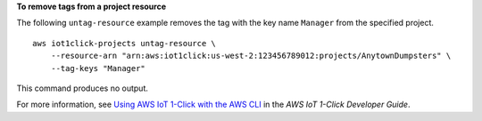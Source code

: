 **To remove tags from a project resource**

The following ``untag-resource`` example removes the tag with the key name ``Manager`` from the specified project. ::

    aws iot1click-projects untag-resource \
        --resource-arn "arn:aws:iot1click:us-west-2:123456789012:projects/AnytownDumpsters" \
        --tag-keys "Manager"

This command produces no output.

For more information, see `Using AWS IoT 1-Click with the AWS CLI <https://docs.aws.amazon.com/iot-1-click/latest/developerguide/1click-cli.html>`__ in the *AWS IoT 1-Click Developer Guide*.
